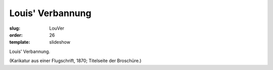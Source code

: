 Louis' Verbannung
=================

:slug: LouVer
:order: 26
:template: slideshow

Louis' Verbannung.

.. class:: source

  (Karikatur aus einer Flugschrift, 1870; Titelseite der Broschüre.)
